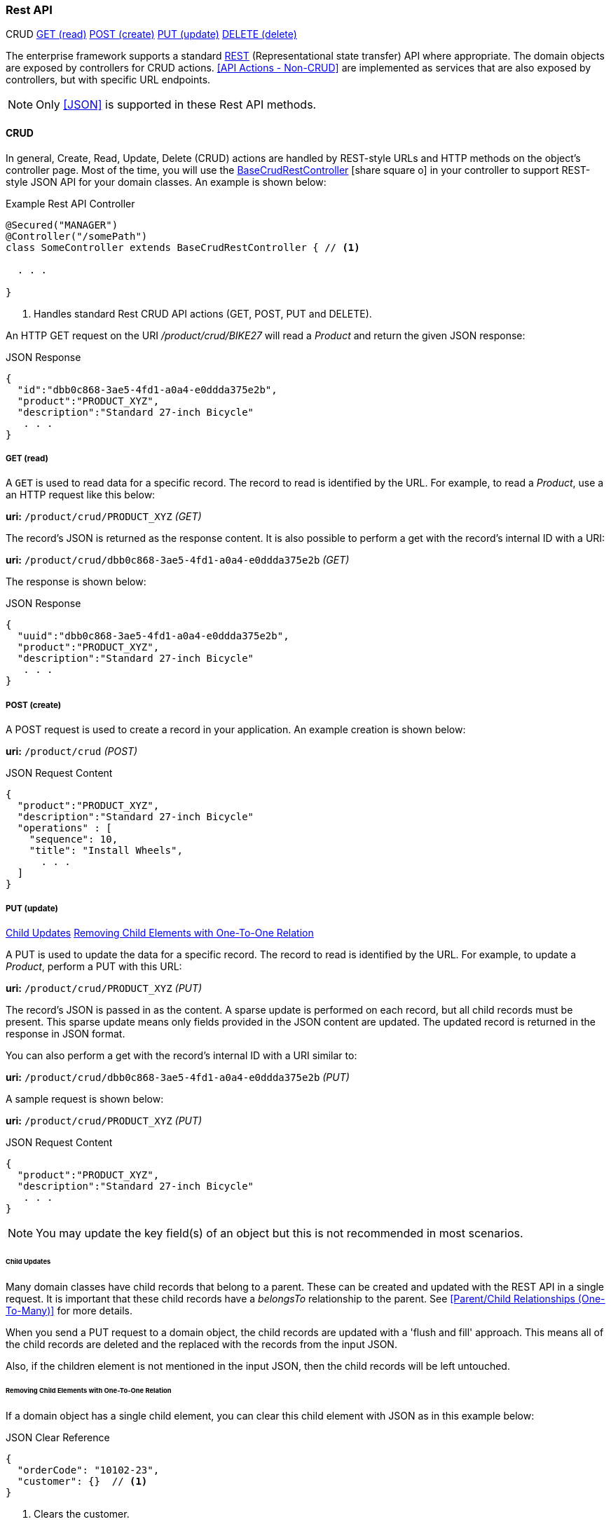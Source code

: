 
=== Rest API

ifeval::["{backend}" != "pdf"]

[inline-toc-header]#CRUD#
[inline-toc]#<<GET (read)>>#
[inline-toc]#<<POST (create)>>#
[inline-toc]#<<PUT (update)>>#
[inline-toc]#<<DELETE (delete)>>#

endif::[]


The enterprise framework supports a standard
http://en.wikipedia.org/wiki/Representational_state_transfer[REST^]
(Representational state transfer) API where appropriate.  The domain objects are exposed
by controllers for CRUD actions.  <<API Actions - Non-CRUD>> are implemented as services that are also
exposed by controllers, but with specific URL endpoints.

NOTE: Only <<JSON>> is supported in these Rest API methods.

==== CRUD

In general, Create, Read, Update, Delete (CRUD) actions are handled by REST-style URLs and
HTTP methods on the object's controller page. Most of the time, you will use the
link:groovydoc/org/simplemes/eframe/controller/BaseCrudRestController.html[BaseCrudRestController^]
icon:share-square-o[role="link-blue"]
in your controller to support REST-style JSON API for your domain classes.  An example is shown below:

[source,groovy]
.Example Rest API Controller
----
@Secured("MANAGER")
@Controller("/somePath")
class SomeController extends BaseCrudRestController { // <1>

  . . .

}
----
<1> Handles standard Rest CRUD API actions (GET, POST, PUT and DELETE).



An HTTP GET request on the URI _/product/crud/BIKE27_  will read a _Product_ and return the
given JSON response:

[source,json]
.JSON Response
----
{
  "id":"dbb0c868-3ae5-4fd1-a0a4-e0ddda375e2b",
  "product":"PRODUCT_XYZ",
  "description":"Standard 27-inch Bicycle"
   . . .
}
----


===== GET (read)

A `GET` is used to read data for a specific record.  The record to read is identified by the URL.
For example, to read a _Product_, use a an HTTP request like this below:

*uri:* `/product/crud/PRODUCT_XYZ`  _(GET)_

The record's JSON is returned as the response content.  It is also possible to perform a get with
the record's internal ID with a URI:

*uri:* `/product/crud/dbb0c868-3ae5-4fd1-a0a4-e0ddda375e2b` _(GET)_

The response is shown below:

[source,json]
.JSON Response
----
{
  "uuid":"dbb0c868-3ae5-4fd1-a0a4-e0ddda375e2b",
  "product":"PRODUCT_XYZ",
  "description":"Standard 27-inch Bicycle"
   . . .
}
----

===== POST (create)

A POST request is used to create a record in your application.  An example creation is shown below:

*uri:* `/product/crud`  _(POST)_

[source,json]
.JSON Request Content
----
{
  "product":"PRODUCT_XYZ",
  "description":"Standard 27-inch Bicycle"
  "operations" : [
    "sequence": 10,
    "title": "Install Wheels",
      . . .
  ]
}
----


===== PUT (update)

ifeval::["{backend}" != "pdf"]

[inline-toc]#<<Child Updates>>#
[inline-toc]#<<Removing Child Elements with One-To-One Relation>>#

endif::[]



A PUT is used to update the data for a specific record.  The record to read is identified by the URL.
For example, to update a _Product_, perform a PUT with this URL:

*uri:* `/product/crud/PRODUCT_XYZ` _(PUT)_

The record's JSON is passed in as the content.  A sparse update is performed on each record,
but all child records must be present. This sparse update means only fields provided in the JSON
content are updated.  The updated record is returned in the response in JSON format.

You can also perform a get with the record's internal ID with a URI similar to:

*uri:* `/product/crud/dbb0c868-3ae5-4fd1-a0a4-e0ddda375e2b` _(PUT)_

A sample request is shown below:

*uri:* `/product/crud/PRODUCT_XYZ`  _(PUT)_

[source,json]
.JSON Request Content
----
{
  "product":"PRODUCT_XYZ",
  "description":"Standard 27-inch Bicycle"
   . . .
}
----

NOTE: You may update the key field(s) of an object but this is not recommended in most scenarios.



====== Child Updates

Many domain classes have child records that belong to a parent.  These can be created and updated
with the REST API in a single request. It is important that these child records have a _belongsTo_
relationship to the parent. See <<Parent/Child Relationships (One-To-Many)>> for more details.

When you send a PUT request to a domain object, the child records are
updated with a 'flush and fill' approach.  This means all of the child records are deleted
and the replaced with the records from the input JSON.

Also, if the children element is not mentioned in the input JSON, then the child records
will be left untouched.


====== Removing Child Elements with One-To-One Relation

If a domain object has a single child element, you can clear this child element with JSON as in
this example below:

[source,json]
.JSON Clear Reference
----
{
  "orderCode": "10102-23",
  "customer": {}  // <1>
}
----
<1> Clears the customer.

This assumes the customer is part of the order with a _hasOne_ relationship.  This will
remove the customer from the order and delete it from the database.

===== DELETE (delete)

A `DELETE` HTTP method is used to remove entire records from the database.  The record to delete
is identified by the URL. An example delete is shown below:


*uri:* `/product/crud/PRODUCT_XYZ` _(DELETE)_

NOTE: The response code for a successful delete is 204 (successful, no content).




